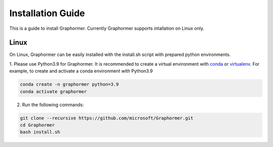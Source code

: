 Installation Guide
==================

This is a guide to install Graphormer. Currently Graphormer supports intallation on Linux only.

Linux
~~~~~

On Linux, Graphormer can be easily installed with the install.sh script with prepared python environments.

1. Please use Python3.9 for Graphormer. It is recommended to create a virtual environment with `conda <https://docs.conda.io/en/latest/>`__ or `virtualenv <https://virtualenv.pypa.io/en/latest/>`__.
For example, to create and activate a conda environment with Python3.9

.. code::

    conda create -n graphormer python=3.9
    conda activate graphormer

2. Run the following commands:

.. code::

    git clone --recursive https://github.com/microsoft/Graphormer.git
    cd Graphormer
    bash install.sh
